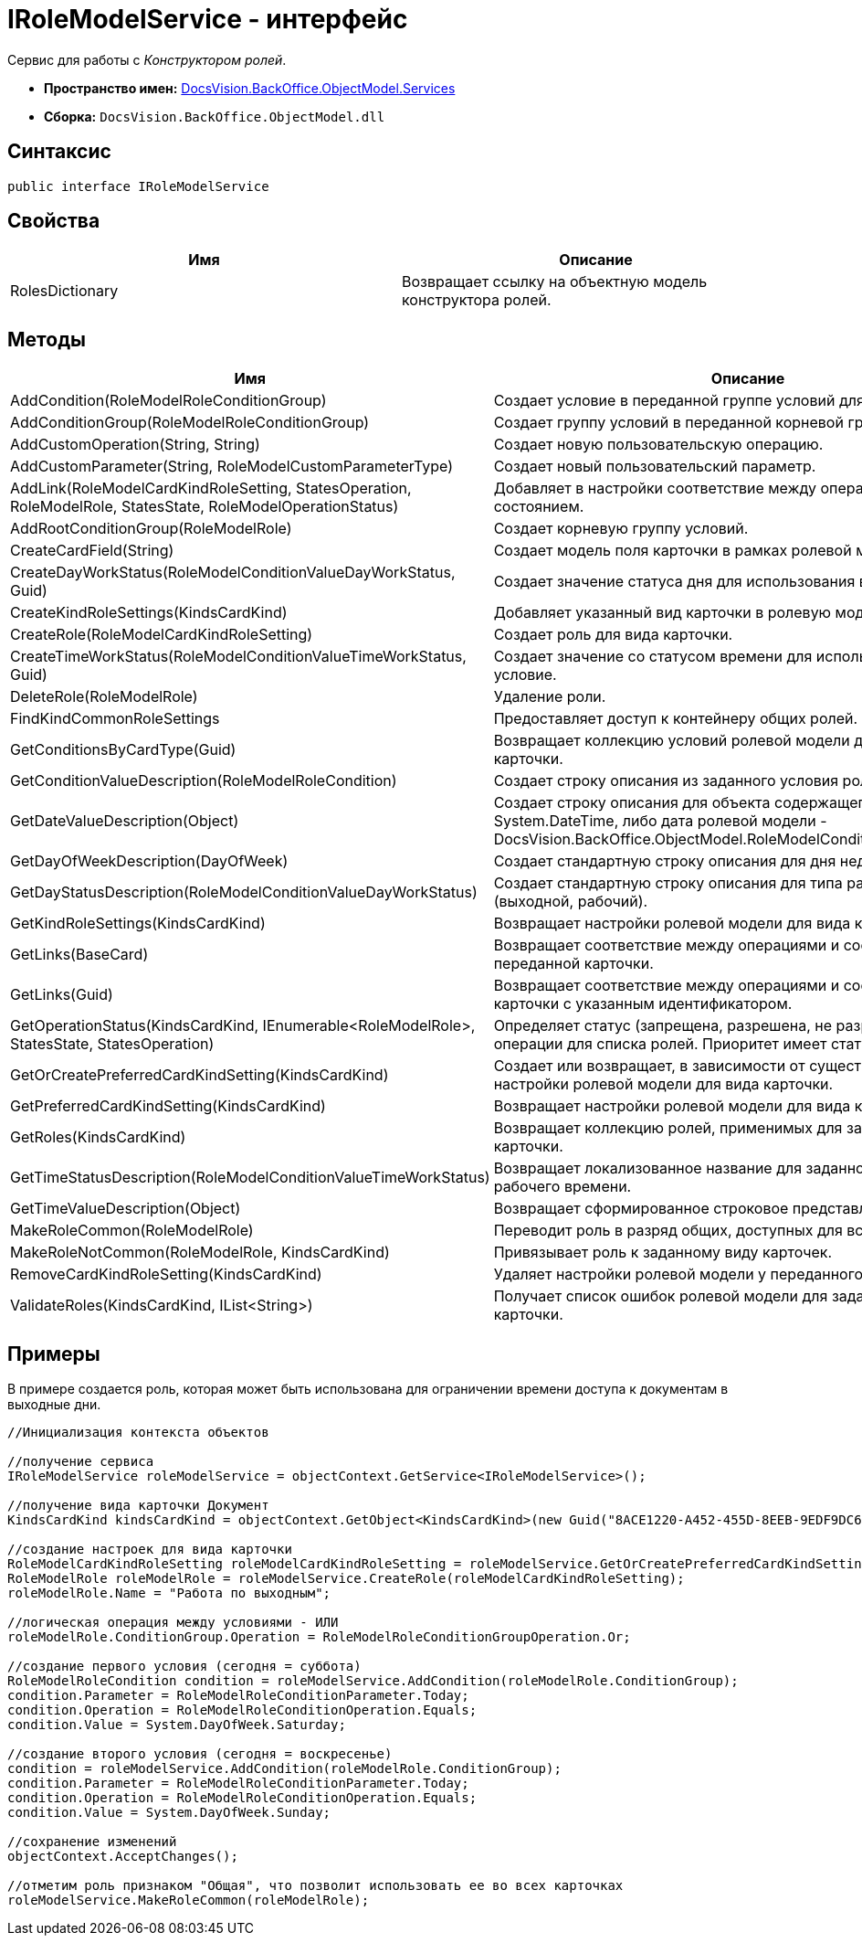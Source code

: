 = IRoleModelService - интерфейс

Сервис для работы с _Конструктором ролей_.

* *Пространство имен:* xref:api/DocsVision/BackOffice/ObjectModel/Services/Services_NS.adoc[DocsVision.BackOffice.ObjectModel.Services]
* *Сборка:* `DocsVision.BackOffice.ObjectModel.dll`

== Синтаксис

[source,csharp]
----
public interface IRoleModelService
----

== Свойства

[cols=",",options="header"]
|===
|Имя |Описание
|RolesDictionary |Возвращает ссылку на объектную модель конструктора ролей.
|===

== Методы

[cols=",",options="header"]
|===
|Имя |Описание
|AddCondition(RoleModelRoleConditionGroup) |Создает условие в переданной группе условий для роли.
|AddConditionGroup(RoleModelRoleConditionGroup) |Создает группу условий в переданной корневой группе.
|AddCustomOperation(String, String) |Создает новую пользовательскую операцию.
|AddCustomParameter(String, RoleModelCustomParameterType) |Создает новый пользовательский параметр.
|AddLink(RoleModelCardKindRoleSetting, StatesOperation, RoleModelRole, StatesState, RoleModelOperationStatus) |Добавляет в настройки соответствие между операцией и состоянием.
|AddRootConditionGroup(RoleModelRole) |Создает корневую группу условий.
|CreateCardField(String) |Создает модель поля карточки в рамках ролевой модели.
|CreateDayWorkStatus(RoleModelConditionValueDayWorkStatus, Guid) |Создает значение статуса дня для использования в условие.
|CreateKindRoleSettings(KindsCardKind) |Добавляет указанный вид карточки в ролевую модель.
|CreateRole(RoleModelCardKindRoleSetting) |Создает роль для вида карточки.
|CreateTimeWorkStatus(RoleModelConditionValueTimeWorkStatus, Guid) |Создает значение со статусом времени для использования в условие.
|DeleteRole(RoleModelRole) |Удаление роли.
|FindKindCommonRoleSettings |Предоставляет доступ к контейнеру общих ролей.
|GetConditionsByCardType(Guid) |Возвращает коллекцию условий ролевой модели для указанного типа карточки.
|GetConditionValueDescription(RoleModelRoleCondition) |Создает строку описания из заданного условия ролевой модели.
|GetDateValueDescription(Object) |Создает строку описания для объекта содержащего дату (обычная [.keyword .apiname]#System.DateTime#, либо дата ролевой модели - [.keyword .apiname]#DocsVision.BackOffice.ObjectModel.RoleModelConditionDayWorkStatus#).
|GetDayOfWeekDescription(DayOfWeek) |Создает стандартную строку описания для дня недели.
|GetDayStatusDescription(RoleModelConditionValueDayWorkStatus) |Создает стандартную строку описания для типа рабочего дня (выходной, рабочий).
|GetKindRoleSettings(KindsCardKind) |Возвращает настройки ролевой модели для вида карточки.
|GetLinks(BaseCard) |Возвращает соответствие между операциями и состояниями для переданной карточки.
|GetLinks(Guid) |Возвращает соответствие между операциями и состояниями для карточки с указанным идентификатором.
|GetOperationStatus(KindsCardKind, IEnumerable<RoleModelRole>, StatesState, StatesOperation) |Определяет статус (запрещена, разрешена, не разрешена) заданной операции для списка ролей. Приоритет имеет статус "Запрещена".
|GetOrCreatePreferredCardKindSetting(KindsCardKind) |Создает или возвращает, в зависимости от существования, настройки ролевой модели для вида карточки.
|GetPreferredCardKindSetting(KindsCardKind) |Возвращает настройки ролевой модели для вида карточки.
|GetRoles(KindsCardKind) |Возвращает коллекцию ролей, применимых для заданного вида карточки.
|GetTimeStatusDescription(RoleModelConditionValueTimeWorkStatus) |Возвращает локализованное название для заданного статуса рабочего времени.
|GetTimeValueDescription(Object) |Возвращает сформированное строковое представление времени.
|MakeRoleCommon(RoleModelRole) |Переводит роль в разряд общих, доступных для всех видов карточек.
|MakeRoleNotCommon(RoleModelRole, KindsCardKind) |Привязывает роль к заданному виду карточек.
|RemoveCardKindRoleSetting(KindsCardKind) |Удаляет настройки ролевой модели у переданного вида карточек.
|ValidateRoles(KindsCardKind, IList<String>) |Получает список ошибок ролевой модели для заданного вида карточки.
|===

== Примеры

В примере создается роль, которая может быть использована для ограничении времени доступа к документам в выходные дни.

[source,csharp]
----
//Инициализация контекста объектов

//получение сервиса
IRoleModelService roleModelService = objectContext.GetService<IRoleModelService>();

//получение вида карточки Документ
KindsCardKind kindsCardKind = objectContext.GetObject<KindsCardKind>(new Guid("8ACE1220-A452-455D-8EEB-9EDF9DC6E327"));

//создание настроек для вида карточки
RoleModelCardKindRoleSetting roleModelCardKindRoleSetting = roleModelService.GetOrCreatePreferredCardKindSetting(kindsCardKind);
RoleModelRole roleModelRole = roleModelService.CreateRole(roleModelCardKindRoleSetting);
roleModelRole.Name = "Работа по выходным";

//логическая операция между условиями - ИЛИ
roleModelRole.ConditionGroup.Operation = RoleModelRoleConditionGroupOperation.Or;

//создание первого условия (сегодня = суббота)
RoleModelRoleCondition condition = roleModelService.AddCondition(roleModelRole.ConditionGroup);
condition.Parameter = RoleModelRoleConditionParameter.Today;
condition.Operation = RoleModelRoleConditionOperation.Equals;
condition.Value = System.DayOfWeek.Saturday;

//создание второго условия (сегодня = воскресенье)
condition = roleModelService.AddCondition(roleModelRole.ConditionGroup);
condition.Parameter = RoleModelRoleConditionParameter.Today;
condition.Operation = RoleModelRoleConditionOperation.Equals;
condition.Value = System.DayOfWeek.Sunday;

//сохранение изменений
objectContext.AcceptChanges();

//отметим роль признаком "Общая", что позволит использовать ее во всех карточках
roleModelService.MakeRoleCommon(roleModelRole);
----
